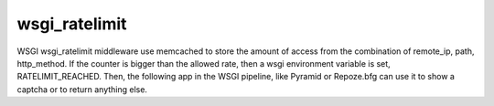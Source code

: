 wsgi_ratelimit
==============

WSGI wsgi_ratelimit middleware use memcached to store the amount of access from
the combination of remote_ip, path, http_method. If the counter is bigger than
the allowed rate, then a wsgi environment variable is set,  RATELIMIT_REACHED.
Then, the following app in the WSGI pipeline, like Pyramid or Repoze.bfg can
use it to show a captcha or to return anything else.

